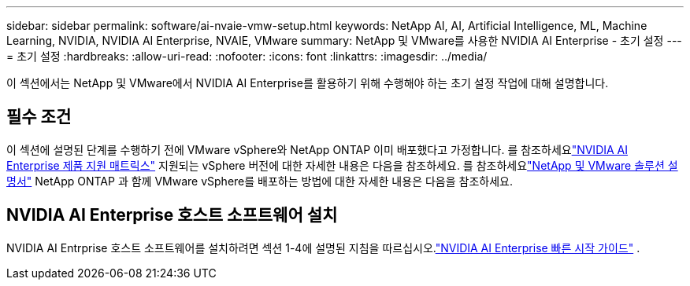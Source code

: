 ---
sidebar: sidebar 
permalink: software/ai-nvaie-vmw-setup.html 
keywords: NetApp AI, AI, Artificial Intelligence, ML, Machine Learning, NVIDIA, NVIDIA AI Enterprise, NVAIE, VMware 
summary: NetApp 및 VMware를 사용한 NVIDIA AI Enterprise - 초기 설정 
---
= 초기 설정
:hardbreaks:
:allow-uri-read: 
:nofooter: 
:icons: font
:linkattrs: 
:imagesdir: ../media/


[role="lead"]
이 섹션에서는 NetApp 및 VMware에서 NVIDIA AI Enterprise를 활용하기 위해 수행해야 하는 초기 설정 작업에 대해 설명합니다.



== 필수 조건

이 섹션에 설명된 단계를 수행하기 전에 VMware vSphere와 NetApp ONTAP 이미 배포했다고 가정합니다.  를 참조하세요link:https://docs.nvidia.com/ai-enterprise/latest/product-support-matrix/index.html["NVIDIA AI Enterprise 제품 지원 매트릭스"^] 지원되는 vSphere 버전에 대한 자세한 내용은 다음을 참조하세요.  를 참조하세요link:https://docs.netapp.com/us-en/netapp-solutions/vmware/index.html["NetApp 및 VMware 솔루션 설명서"^] NetApp ONTAP 과 함께 VMware vSphere를 배포하는 방법에 대한 자세한 내용은 다음을 참조하세요.



== NVIDIA AI Enterprise 호스트 소프트웨어 설치

NVIDIA AI Entrprise 호스트 소프트웨어를 설치하려면 섹션 1-4에 설명된 지침을 따르십시오.link:https://docs.nvidia.com/ai-enterprise/latest/quick-start-guide/index.html["NVIDIA AI Enterprise 빠른 시작 가이드"] .
